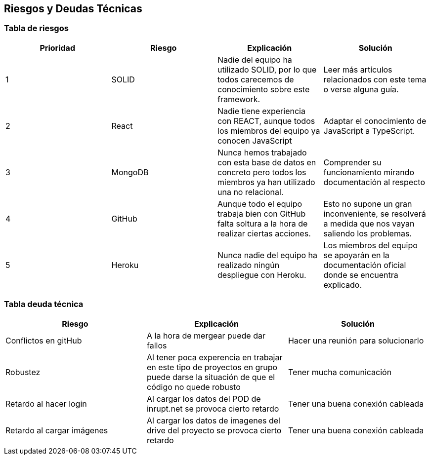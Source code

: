 [[section-technical-risks]]
== Riesgos y Deudas Técnicas

=== Tabla de riesgos
[options="header",cols="1,1,1,1"]
|=========================================================
|Prioridad | Riesgo | Explicación | Solución

|1
| SOLID
| Nadie del equipo ha utilizado SOLID, por lo que todos carecemos de conocimiento sobre este framework.
| Leer más artículos relacionados con este tema o verse alguna guía.

|2
| React
| Nadie tiene experiencia con REACT, aunque todos los miembros del equipo ya conocen JavaScript
| Adaptar el conocimiento de JavaScript a TypeScript.

|3
| MongoDB
| Nunca hemos trabajado con esta base de datos en concreto pero todos los miembros ya han utilizado una no relacional.
| Comprender su funcionamiento mirando documentación al respecto

|4
| GitHub
| Aunque todo el equipo trabaja bien con GitHub falta soltura a la hora de realizar ciertas acciones.
| Esto no supone un gran inconveniente, se resolverá a medida que nos vayan saliendo los problemas.

|5
| Heroku
| Nunca nadie del equipo ha realizado ningún despliegue con Heroku.
| Los miembros del equipo se apoyarán en la documentación oficial donde se encuentra explicado.

|=========================================================
=== Tabla deuda técnica
[options="header",cols="1,1,1"]
|=========================================================
| Riesgo | Explicación | Solución
|Conflictos en gitHub | A la hora de mergear puede dar fallos | Hacer una reunión para solucionarlo
|Robustez| Al tener poca experencia en trabajar en este tipo de proyectos en grupo puede darse la situación de que el código no quede robusto   | Tener mucha comunicación
|Retardo al hacer login| Al cargar los datos del POD de inrupt.net se provoca cierto retardo   | Tener una buena conexión cableada
|Retardo al cargar imágenes| Al cargar los datos de imagenes del drive del proyecto se provoca cierto retardo   | Tener una buena conexión cableada

|=========================================================